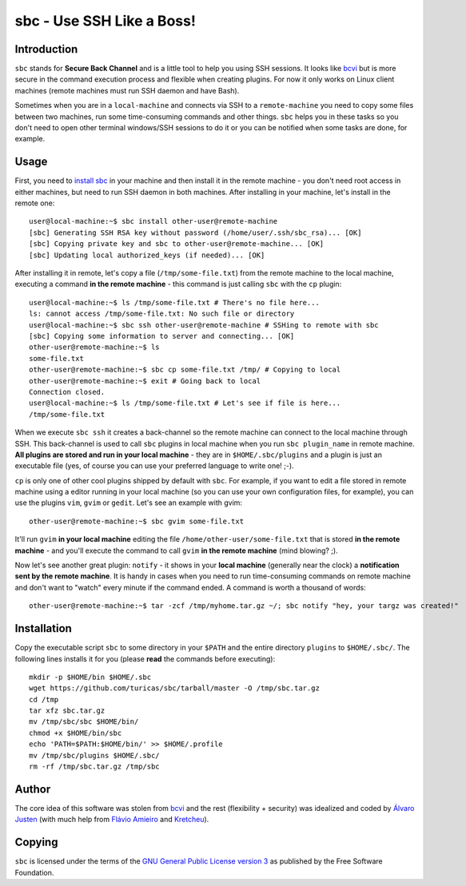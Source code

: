 sbc - Use SSH Like a Boss!
==========================

Introduction
------------

``sbc`` stands for **Secure Back Channel** and is a little tool to help you using
SSH sessions. It looks like
`bcvi <http://sshmenu.sourceforge.net/articles/bcvi/>`_ but is more secure in
the command execution process and flexible when creating plugins. For now it
only works on Linux client machines (remote machines must run SSH daemon and
have Bash).

Sometimes when you are in a ``local-machine`` and connects via SSH to a
``remote-machine`` you need to copy some files between two machines, run some
time-consuming commands and other things. ``sbc`` helps you in these tasks so
you don't need to open other terminal windows/SSH sessions to do it or you can
be notified when some tasks are done, for example.


Usage
-----

First, you need to `install sbc <Installation>`_ in your machine and then
install it in the remote machine - you don't need root access in either
machines, but need to run SSH daemon in both machines. After installing in
your machine, let's install in the remote one::

    user@local-machine:~$ sbc install other-user@remote-machine
    [sbc] Generating SSH RSA key without password (/home/user/.ssh/sbc_rsa)... [OK]
    [sbc] Copying private key and sbc to other-user@remote-machine... [OK]
    [sbc] Updating local authorized_keys (if needed)... [OK]


After installing it in remote, let's copy a file (``/tmp/some-file.txt``) from
the remote machine to the local machine, executing a command
**in the remote machine** - this command is just calling ``sbc`` with the
``cp`` plugin::

    user@local-machine:~$ ls /tmp/some-file.txt # There's no file here...
    ls: cannot access /tmp/some-file.txt: No such file or directory
    user@local-machine:~$ sbc ssh other-user@remote-machine # SSHing to remote with sbc
    [sbc] Copying some information to server and connecting... [OK]
    other-user@remote-machine:~$ ls
    some-file.txt
    other-user@remote-machine:~$ sbc cp some-file.txt /tmp/ # Copying to local
    other-user@remote-machine:~$ exit # Going back to local
    Connection closed.
    user@local-machine:~$ ls /tmp/some-file.txt # Let's see if file is here...
    /tmp/some-file.txt

When we execute ``sbc ssh`` it creates a back-channel so the remote machine can
connect to the local machine through SSH. This back-channel is used to call
``sbc`` plugins in local machine when you run ``sbc plugin_name`` in remote
machine. **All plugins are stored and run in your local machine** - they are in
``$HOME/.sbc/plugins`` and a plugin is just an executable file (yes, of course
you can use your preferred language to write one! ;-).

``cp`` is only one of other cool plugins shipped by default with ``sbc``. For
example, if you want to edit a file stored in remote machine using a editor
running in your local machine (so you can use your own configuration files,
for example), you can use the plugins ``vim``, ``gvim`` or ``gedit``. Let's
see an example with gvim::

    other-user@remote-machine:~$ sbc gvim some-file.txt

It'll run ``gvim`` **in your local machine** editing the file
``/home/other-user/some-file.txt`` that is stored **in the remote machine**
- and you'll execute the command to call ``gvim`` **in the remote machine**
(mind blowing? ;).

Now let's see another great plugin: ``notify`` - it shows in your **local
machine** (generally near the clock) a **notification sent by the remote
machine**. It is handy in cases when you need to run time-consuming commands on
remote machine and don't want to "watch" every minute if the command ended.
A command is worth a thousand of words::

    other-user@remote-machine:~$ tar -zcf /tmp/myhome.tar.gz ~/; sbc notify "hey, your targz was created!"


Installation
------------

Copy the executable script ``sbc`` to some directory in your ``$PATH`` and the
entire directory ``plugins`` to ``$HOME/.sbc/``. The following lines installs
it for you (please **read** the commands before executing)::

    mkdir -p $HOME/bin $HOME/.sbc
    wget https://github.com/turicas/sbc/tarball/master -O /tmp/sbc.tar.gz
    cd /tmp
    tar xfz sbc.tar.gz
    mv /tmp/sbc/sbc $HOME/bin/
    chmod +x $HOME/bin/sbc
    echo 'PATH=$PATH:$HOME/bin/' >> $HOME/.profile
    mv /tmp/sbc/plugins $HOME/.sbc/
    rm -rf /tmp/sbc.tar.gz /tmp/sbc


Author
------

The core idea of this software was stolen from
`bcvi <http://sshmenu.sourceforge.net/articles/bcvi/>`_ and the rest
(flexibility + security) was idealized and coded by
`Álvaro Justen <http://blog.justen.eng.br/>`_ (with much help from
`Flávio Amieiro <http://flavioamieiro.com/>`_ and
`Kretcheu <http://www.kretcheu.com.br/>`_).


Copying
-------

``sbc`` is licensed under the terms of the `GNU General Public License version
3 <https://www.gnu.org/licenses/gpl-3.0.txt>`_ as published by the Free
Software Foundation.
